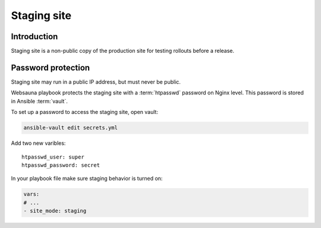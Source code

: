 ============
Staging site
============

Introduction
============

Staging site is a non-public copy of the production site for testing rollouts before a release.

Password protection
===================

Staging site may run in a public IP address, but must never be public.

Websauna playbook protects the staging site with a :term:`htpasswd` password on Nginx level. This password is stored in Ansible :term:`vault`.

To set up a password to access the staging site, open vault:

.. code-block:: console

    ansible-vault edit secrets.yml

Add two new varibles::

    htpasswd_user: super
    htpasswd_password: secret

In your playbook file make sure staging behavior is turned on:

.. code-block:: yaml

    vars:
    # ...
    - site_mode: staging
